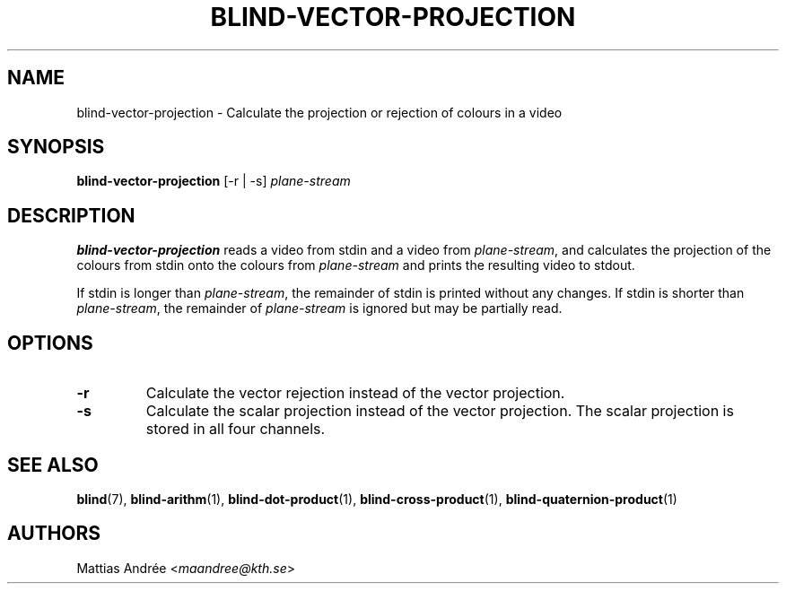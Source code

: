 .TH BLIND-VECTOR-PROJECTION 1 blind
.SH NAME
blind-vector-projection - Calculate the projection or rejection of colours in a video
.SH SYNOPSIS
.B blind-vector-projection
[-r | -s]
.I plane-stream
.SH DESCRIPTION
.B blind-vector-projection
reads a video from stdin and a video from
.IR plane-stream ,
and calculates the projection of the colours from
stdin onto the colours from
.I plane-stream
and prints the resulting video to stdout.
.P
If stdin is longer than
.IR plane-stream ,
the remainder of stdin is printed without any changes.
If stdin is shorter than
.IR plane-stream ,
the remainder of
.I plane-stream
is ignored but may be partially read.
.SH OPTIONS
.TP
.B -r
Calculate the vector rejection instead of the vector projection.
.TP
.B -s
Calculate the scalar projection instead of the vector projection.
The scalar projection is stored in all four channels.
.SH SEE ALSO
.BR blind (7),
.BR blind-arithm (1),
.BR blind-dot-product (1),
.BR blind-cross-product (1),
.BR blind-quaternion-product (1)
.SH AUTHORS
Mattias Andrée
.RI < maandree@kth.se >

